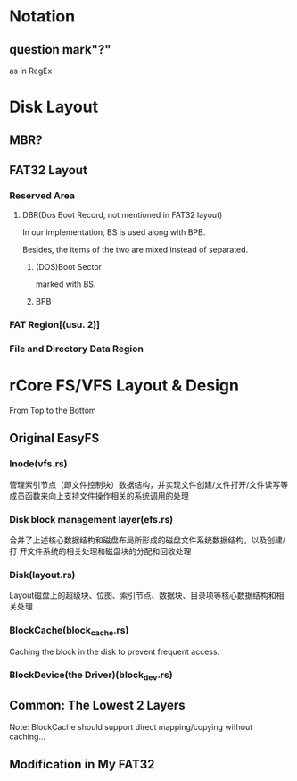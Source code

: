 * Notation
** question mark"?"
as in RegEx
* Disk Layout
** MBR?
** FAT32 Layout
*** Reserved Area
**** DBR(Dos Boot Record, not mentioned in FAT32 layout)
In our implementation, BS is used along with BPB.

Besides, the items of the two are mixed instead of separated.
***** (DOS)Boot Sector
marked with BS.
***** BPB
*** FAT Region[(usu. 2)]
*** File and Directory Data Region
* rCore FS/VFS Layout & Design
From Top to the Bottom
** Original EasyFS
*** Inode(vfs.rs)
管理索引节点（即文件控制块）数据结构，并实现文件创建/文件打开/文件读写等成员函数来向上支持文件操作相关的系统调用的处理
*** Disk block management layer(efs.rs)
合并了上述核心数据结构和磁盘布局所形成的磁盘文件系统数据结构，以及创建/打
开文件系统的相关处理和磁盘块的分配和回收处理
*** Disk(layout.rs)
Layout磁盘上的超级块、位图、索引节点、数据块、目录项等核心数据结构和相关处理
*** BlockCache(block_cache.rs)
Caching the block in the disk to prevent frequent access.
*** BlockDevice(the Driver)(block_dev.rs)
** Common: The Lowest 2 Layers
Note: BlockCache should support direct mapping/copying without caching...
** Modification in My FAT32
